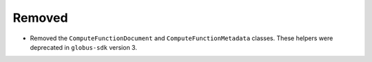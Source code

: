 Removed
-------

- Removed the ``ComputeFunctionDocument`` and ``ComputeFunctionMetadata``
  classes. These helpers were deprecated in ``globus-sdk`` version 3.

